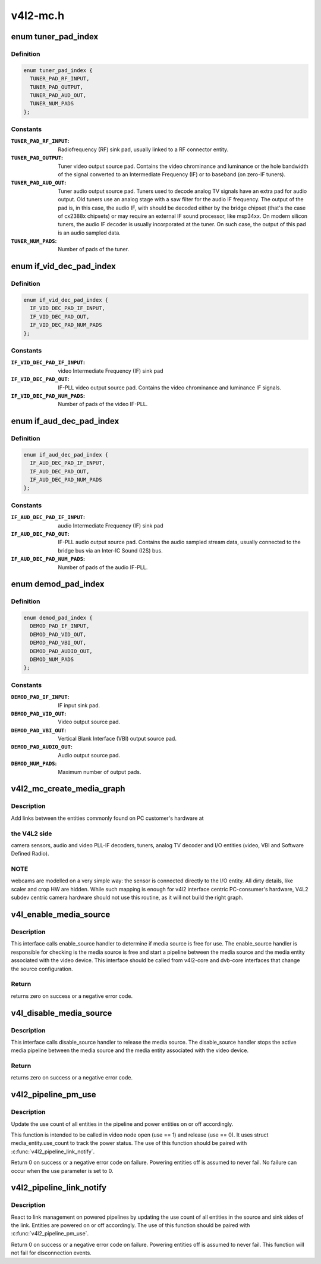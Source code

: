 .. -*- coding: utf-8; mode: rst -*-

=========
v4l2-mc.h
=========


.. _`tuner_pad_index`:

enum tuner_pad_index
====================

.. c:type:: tuner_pad_index

    tuner pad index for MEDIA_ENT_F_TUNER


.. _`tuner_pad_index.definition`:

Definition
----------

.. code-block:: c

    enum tuner_pad_index {
      TUNER_PAD_RF_INPUT,
      TUNER_PAD_OUTPUT,
      TUNER_PAD_AUD_OUT,
      TUNER_NUM_PADS
    };


.. _`tuner_pad_index.constants`:

Constants
---------

:``TUNER_PAD_RF_INPUT``:
    Radiofrequency (RF) sink pad, usually linked to a
    RF connector entity.

:``TUNER_PAD_OUTPUT``:
    Tuner video output source pad. Contains the video
    chrominance and luminance or the hole bandwidth
    of the signal converted to an Intermediate Frequency
    (IF) or to baseband (on zero-IF tuners).

:``TUNER_PAD_AUD_OUT``:
    Tuner audio output source pad. Tuners used to decode
    analog TV signals have an extra pad for audio output.
    Old tuners use an analog stage with a saw filter for
    the audio IF frequency. The output of the pad is, in
    this case, the audio IF, with should be decoded either
    by the bridge chipset (that's the case of cx2388x
    chipsets) or may require an external IF sound
    processor, like msp34xx. On modern silicon tuners,
    the audio IF decoder is usually incorporated at the
    tuner. On such case, the output of this pad is an
    audio sampled data.

:``TUNER_NUM_PADS``:
    Number of pads of the tuner.


.. _`if_vid_dec_pad_index`:

enum if_vid_dec_pad_index
=========================

.. c:type:: if_vid_dec_pad_index

    video IF-PLL pad index for MEDIA_ENT_F_IF_VID_DECODER


.. _`if_vid_dec_pad_index.definition`:

Definition
----------

.. code-block:: c

    enum if_vid_dec_pad_index {
      IF_VID_DEC_PAD_IF_INPUT,
      IF_VID_DEC_PAD_OUT,
      IF_VID_DEC_PAD_NUM_PADS
    };


.. _`if_vid_dec_pad_index.constants`:

Constants
---------

:``IF_VID_DEC_PAD_IF_INPUT``:
    video Intermediate Frequency (IF) sink pad

:``IF_VID_DEC_PAD_OUT``:
    IF-PLL video output source pad. Contains the
    video chrominance and luminance IF signals.

:``IF_VID_DEC_PAD_NUM_PADS``:
    Number of pads of the video IF-PLL.


.. _`if_aud_dec_pad_index`:

enum if_aud_dec_pad_index
=========================

.. c:type:: if_aud_dec_pad_index

    audio/sound IF-PLL pad index for MEDIA_ENT_F_IF_AUD_DECODER


.. _`if_aud_dec_pad_index.definition`:

Definition
----------

.. code-block:: c

    enum if_aud_dec_pad_index {
      IF_AUD_DEC_PAD_IF_INPUT,
      IF_AUD_DEC_PAD_OUT,
      IF_AUD_DEC_PAD_NUM_PADS
    };


.. _`if_aud_dec_pad_index.constants`:

Constants
---------

:``IF_AUD_DEC_PAD_IF_INPUT``:
    audio Intermediate Frequency (IF) sink pad

:``IF_AUD_DEC_PAD_OUT``:
    IF-PLL audio output source pad. Contains the
    audio sampled stream data, usually connected
    to the bridge bus via an Inter-IC Sound (I2S)
    bus.

:``IF_AUD_DEC_PAD_NUM_PADS``:
    Number of pads of the audio IF-PLL.


.. _`demod_pad_index`:

enum demod_pad_index
====================

.. c:type:: demod_pad_index

    analog TV pad index for MEDIA_ENT_F_ATV_DECODER


.. _`demod_pad_index.definition`:

Definition
----------

.. code-block:: c

    enum demod_pad_index {
      DEMOD_PAD_IF_INPUT,
      DEMOD_PAD_VID_OUT,
      DEMOD_PAD_VBI_OUT,
      DEMOD_PAD_AUDIO_OUT,
      DEMOD_NUM_PADS
    };


.. _`demod_pad_index.constants`:

Constants
---------

:``DEMOD_PAD_IF_INPUT``:
    IF input sink pad.

:``DEMOD_PAD_VID_OUT``:
    Video output source pad.

:``DEMOD_PAD_VBI_OUT``:
    Vertical Blank Interface (VBI) output source pad.

:``DEMOD_PAD_AUDIO_OUT``:
    Audio output source pad.

:``DEMOD_NUM_PADS``:
    Maximum number of output pads.


.. _`v4l2_mc_create_media_graph`:

v4l2_mc_create_media_graph
==========================

.. c:function:: int v4l2_mc_create_media_graph (struct media_device *mdev)

    create Media Controller links at the graph.

    :param struct media_device \*mdev:
        pointer to the :c:type:`struct media_device <media_device>` struct.



.. _`v4l2_mc_create_media_graph.description`:

Description
-----------

Add links between the entities commonly found on PC customer's hardware at



.. _`v4l2_mc_create_media_graph.the-v4l2-side`:

the V4L2 side
-------------

camera sensors, audio and video PLL-IF decoders, tuners,
analog TV decoder and I/O entities (video, VBI and Software Defined Radio).



.. _`v4l2_mc_create_media_graph.note`:

NOTE
----

webcams are modelled on a very simple way: the sensor is
connected directly to the I/O entity. All dirty details, like
scaler and crop HW are hidden. While such mapping is enough for v4l2
interface centric PC-consumer's hardware, V4L2 subdev centric camera
hardware should not use this routine, as it will not build the right graph.



.. _`v4l_enable_media_source`:

v4l_enable_media_source
=======================

.. c:function:: int v4l_enable_media_source (struct video_device *vdev)

    Hold media source for exclusive use if free

    :param struct video_device \*vdev:
        pointer to struct video_device



.. _`v4l_enable_media_source.description`:

Description
-----------

This interface calls enable_source handler to determine if
media source is free for use. The enable_source handler is
responsible for checking is the media source is free and
start a pipeline between the media source and the media
entity associated with the video device. This interface
should be called from v4l2-core and dvb-core interfaces
that change the source configuration.



.. _`v4l_enable_media_source.return`:

Return
------

returns zero on success or a negative error code.



.. _`v4l_disable_media_source`:

v4l_disable_media_source
========================

.. c:function:: void v4l_disable_media_source (struct video_device *vdev)

    Release media source

    :param struct video_device \*vdev:
        pointer to struct video_device



.. _`v4l_disable_media_source.description`:

Description
-----------

This interface calls disable_source handler to release
the media source. The disable_source handler stops the
active media pipeline between the media source and the
media entity associated with the video device.



.. _`v4l_disable_media_source.return`:

Return
------

returns zero on success or a negative error code.



.. _`v4l2_pipeline_pm_use`:

v4l2_pipeline_pm_use
====================

.. c:function:: int v4l2_pipeline_pm_use (struct media_entity *entity, int use)

    Update the use count of an entity

    :param struct media_entity \*entity:
        The entity

    :param int use:
        Use (1) or stop using (0) the entity



.. _`v4l2_pipeline_pm_use.description`:

Description
-----------

Update the use count of all entities in the pipeline and power entities on or
off accordingly.

This function is intended to be called in video node open (use ==
1) and release (use == 0). It uses struct media_entity.use_count to
track the power status. The use of this function should be paired
with :c:func:`v4l2_pipeline_link_notify`.

Return 0 on success or a negative error code on failure. Powering entities
off is assumed to never fail. No failure can occur when the use parameter is
set to 0.



.. _`v4l2_pipeline_link_notify`:

v4l2_pipeline_link_notify
=========================

.. c:function:: int v4l2_pipeline_link_notify (struct media_link *link, u32 flags, unsigned int notification)

    Link management notification callback

    :param struct media_link \*link:
        The link

    :param u32 flags:
        New link flags that will be applied

    :param unsigned int notification:
        The link's state change notification type (MEDIA_DEV_NOTIFY\_\*)



.. _`v4l2_pipeline_link_notify.description`:

Description
-----------

React to link management on powered pipelines by updating the use count of
all entities in the source and sink sides of the link. Entities are powered
on or off accordingly. The use of this function should be paired
with :c:func:`v4l2_pipeline_pm_use`.

Return 0 on success or a negative error code on failure. Powering entities
off is assumed to never fail. This function will not fail for disconnection
events.

